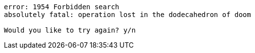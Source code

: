 ....
error: 1954 Forbidden search
absolutely fatal: operation lost in the dodecahedron of doom

Would you like to try again? y/n
....